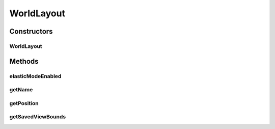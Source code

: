.. java:import:: java.awt.geom Point2D

.. java:import:: java.awt.geom Rectangle2D

.. java:import:: java.io Serializable

.. java:import:: java.util Hashtable

.. java:import:: ca.nengo.ui.lib.world World

.. java:import:: ca.nengo.ui.lib.world WorldObject

WorldLayout
===========

.. java:package:: ca.nengo.ui.lib.misc
   :noindex:

.. java:type:: public class WorldLayout implements Serializable

   Layout of nodes which is serializable

   :author: Shu Wu

Constructors
------------
WorldLayout
^^^^^^^^^^^

.. java:constructor:: public WorldLayout(String layoutName, World world, boolean elasticMode)
   :outertype: WorldLayout

   :param layoutName: Name of the layout
   :param world: Viewer containing nodes

Methods
-------
elasticModeEnabled
^^^^^^^^^^^^^^^^^^

.. java:method:: public boolean elasticModeEnabled()
   :outertype: WorldLayout

getName
^^^^^^^

.. java:method:: public String getName()
   :outertype: WorldLayout

   :return: Layout name

getPosition
^^^^^^^^^^^

.. java:method:: public Point2D getPosition(WorldObject node)
   :outertype: WorldLayout

   :param nodeName: Name of node
   :return: Position of node

getSavedViewBounds
^^^^^^^^^^^^^^^^^^

.. java:method:: public Rectangle2D getSavedViewBounds()
   :outertype: WorldLayout

   :return: Saved view bounds

